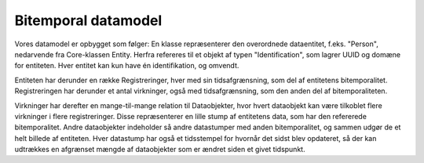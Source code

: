 .. _bitemporality:

Bitemporal datamodel
====================

Vores datamodel er opbygget som følger:
En klasse repræsenterer den overordnede dataentitet, f.eks. "Person", nedarvende fra Core-klassen Entity.
Herfra refereres til et objekt af typen "Identification", som lagrer UUID og domæne for entiteten.
Hver entitet kan kun have én identifikation, og omvendt.

Entiteten har derunder en række Registreringer, hver med sin tidsafgrænsning, som del af entitetens bitemporalitet.
Registreringen har derunder et antal virkninger, også med tidsafgrænsning, som den anden del af bitemporaliteten.

Virkninger har derefter en mange-til-mange relation til Dataobjekter, hvor hvert dataobjekt kan være tilkoblet flere virkninger i flere registreringer.
Disse repræsenterer en lille stump af entitetens data, som har den refererede bitemporalitet.
Andre dataobjekter indeholder så andre datastumper med anden bitemporalitet, og sammen udgør de et helt billede af entiteten.
Hver datastump har også et tidsstempel for hvornår det sidst blev opdateret,
så der kan udtrækkes en afgrænset mængde af dataobjekter som er ændret siden et givet tidspunkt.
